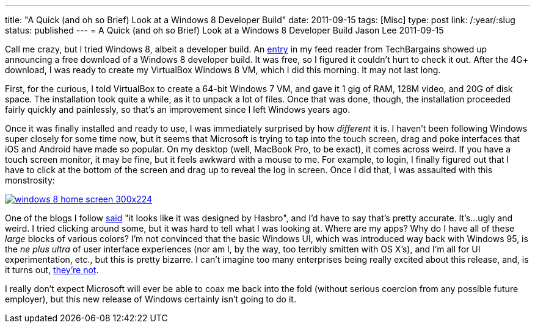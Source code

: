---
title: "A Quick (and oh so Brief) Look at a Windows 8 Developer Build"
date: 2011-09-15
tags: [Misc]
type: post
link: /:year/:slug
status: published
---
= A Quick (and oh so Brief) Look at a Windows 8 Developer Build
Jason Lee
2011-09-15

Call me crazy, but I tried Windows 8, albeit a developer build.  An http://www.techbargains.com/news_displayItem.cfm/269006[entry] in my feed reader from TechBargains showed up announcing a free download of a Windows 8 developer build.  It was free, so I figured it couldn't hurt to check it out.  After the 4G+ download, I was ready to create my VirtualBox Windows 8 VM, which I did this morning.  It may not last long.
// more

First, for the curious, I told VirtualBox to create a 64-bit Windows 7 VM, and gave it 1 gig of RAM, 128M video, and 20G of disk space.  The installation took quite a while, as it to unpack a lot of files.  Once that was done, though, the installation proceeded fairly quickly and painlessly, so that's an improvement since I left Windows years ago.

Once it was finally installed and ready to use, I was immediately surprised by how _different_ it is.  I haven't been following Windows super closely for some time now, but it seems that Microsoft is trying to tap into the touch screen, drag and poke interfaces that iOS and Android have made so popular.  On my desktop (well, MacBook Pro, to be exact), it comes across weird.  If you have a touch screen monitor, it may be fine, but it feels awkward with a mouse to me.  For example, to login, I finally figured out that I have to click at the bottom of the screen and drag up to reveal the log in screen.  Once I did that, I was assaulted with this monstrosity:

image::windows-8-home-screen-300x224.png[link="windows-8-home-screen.png" title: "'Windows 8 Home Screen'"]

One of the blogs I follow http://strangeherring.com/2011/09/14/i-see-apples-through-my-windows/[said] "it looks like it was designed by Hasbro", and I'd have to say that's pretty accurate.  It's...ugly and weird.  I tried clicking around some, but it was hard to tell what I was looking at.  Where are my apps?  Why do I have all of these _large_ blocks of various colors?  I'm not convinced that the basic Windows UI, which was introduced way back with Windows 95, is the _ne plus ultra_ of user interface experiences (nor am I, by the way, too terribly smitten with OS X's), and I'm all for UI experimentation, etc., but this is pretty bizarre.  I can't imagine too many enterprises being really excited about this release, and, is it turns out, http://www.foxnews.com/scitech/2011/09/09/corp-america-to-microsoft-well-pass-on-windows-8/[they're not].

I really don't expect Microsoft will ever be able to coax me back into the fold (without serious coercion from any possible future employer), but this new release of Windows certainly isn't going to do it.
